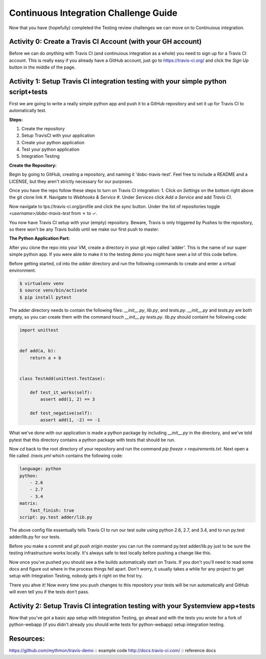 Continuous Integration Challenge Guide
======================================
Now that you have (hopefully) completed the Testing review challenges we can
move on to Continuious integration.


Activity 0: Create a Travis CI Account (with your GH account)
-------------------------------------------------------------
Before we can do *anything* with Travis CI (and continuious integration as a
whole) you need to sign up for a Travis CI account. This is really easy if you
already have a GitHub account, just go to https://travis-ci.org/ and click the
`Sign Up` button in the middle of the page.


Activity 1: Setup Travis CI integration testing with your simple python script+tests
------------------------------------------------------------------------------------
First we are going to write a really simple python app and push it to a GitHub
repository and set it up for Travis CI to automatically test.

**Steps:**

1. Create the repository
#. Setup TravisCI with your application
#. Create your python application
#. Test your python application
#. Integration Testing

**Create the Repository:**

Begin by going to GitHub, creating a repository, and naming it
'dobc-travis-test'. Feel free to include a README and a LICENSE, but they
aren't strictly necessary for our purposes.

Once you have the repo follow these steps to turn on Travis CI integration: 1.
Click on `Settings` on the bottom right above the git clone link
#. Navigate to `Webhooks & Service` 
#. Under `Services` click `Add a Service` and add `Travis CI`.

Now navigate to tps://travis-ci.org/profile and click the `sync` button. Under
the list of repositories toggle `<username>/dobc-travis-test` from ✗ to ✓.

You now have Travis CI setup with your (empty) repository. Beware, Travis is
only triggered by Pushes to the repository, so there won't be any Travis builds
until we make our first push to master.

**The Python Application Part:**

After you clone the repo into your VM, create a directory in your git repo
called 'adder'. This is the name of our super simple python app. If you were
able to make it to the testing demo you might have seen a lot of this code
before.

Before getting started, cd into the `adder` directory and run the following
commands to create and enter a virtual environment.

.. code::

    $ virtualenv venv
    $ source venv/bin/activate
    $ pip install pytest

The adder directory needs to contain the following files: `__init__.py`,
`lib.py`, and `tests.py`. `__init__.py` and `tests.py` are both empty, so you
can create them with the command `touch __init__.py tests.py`. `lib.py` should
containt he following code:

.. code::

    import unittest


    def add(a, b):
        return a + b


    class TestAdd(unittest.TestCase):

        def test_it_works(self):
            assert add(1, 2) == 3

        def test_negative(self):
            assert add(1, -2) == -1

What we've done with our application is made a python package by including
`__init__.py` in the directory, and we've told pytest that this directory
contains a python package with tests that should be run.

Now `cd` back to the root directory of your repository and run the command `pip
freeze > requirements.txt`. Next open a file called `.travis.yml` which
contains the following code:

.. code::

    language: python
    python:
        - 2.6
        - 2.7
        - 3.4
    matrix:
        fast_finish: true
    script: py.test adder/lib.py

The above config file essentually tells Travis CI to run our test suite using
python 2.6, 2.7, and 3.4, and to run py.test adder/lib.py for our tests.

Before you make a commit and `git push origin master` you can run the command
py.test adder/lib.py just to be sure the testing infrastructure works locally.
It's always safe to test locally before pushing a change like this.

Now once you've pushed you should see a the builds automatically start on
Travis. If you don't you'll need to read some docs and figure out where in the
process things fell apart. Don't worry, it usually takes a whlie for any
project to get setup with Integration Testing, nobody gets it right on the
frist try.

There you ahve it! Now every time you push changes to this repository your
tests will be run automatically and GitHub will even tell you if the tests
don't pass.


Activity 2: Setup Travis CI integration testing with your Systemview app+tests
------------------------------------------------------------------------------
Now that you've got a basic app setup with Integration Testing, go ahead and
with the tests you wrote for a fork of python-webapp (if you didn't already you
should write tests for python-webapp) setup integration testing.


Resources:
----------
https://github.com/mythmon/travis-demo :: example code
http://docs.travis-ci.com/ :: reference docs
